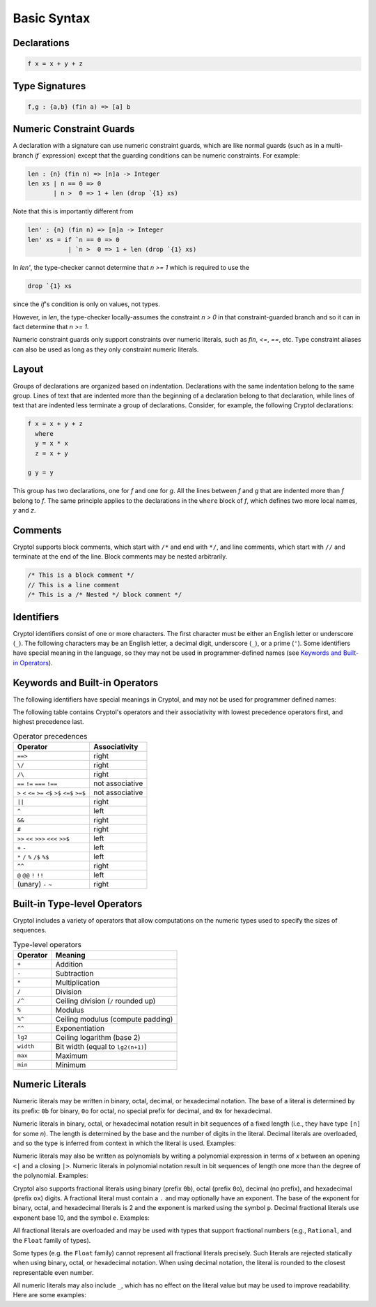 
Basic Syntax
============


Declarations
------------

.. code-block:: cryptol

  f x = x + y + z


Type Signatures
---------------

.. code-block:: cryptol

  f,g : {a,b} (fin a) => [a] b


Numeric Constraint Guards
-------------------------

A declaration with a signature can use numeric constraint guards, which are like
normal guards (such as in a multi-branch `if`` expression) except that the
guarding conditions can be numeric constraints. For example:

.. code-block:: cryptol

  len : {n} (fin n) => [n]a -> Integer
  len xs | n == 0 => 0
         | n >  0 => 1 + len (drop `{1} xs)


Note that this is importantly different from

.. code-block:: cryptol
  
  len' : {n} (fin n) => [n]a -> Integer
  len' xs = if `n == 0 => 0
             | `n >  0 => 1 + len (drop `{1} xs)

In `len'`, the type-checker cannot determine that `n >= 1` which is
required to use the

.. code-block:: cryptol

  drop `{1} xs

since the `if`'s condition is only on values, not types.

However, in `len`, the type-checker locally-assumes the constraint `n > 0` in
that constraint-guarded branch and so it can in fact determine that `n >= 1`.

Numeric constraint guards only support constraints over numeric literals, such
as `fin`, `<=`, `==`, etc. Type constraint aliases can also be used as long as
they only constraint numeric literals.

Layout
------

Groups of declarations are organized based on indentation.
Declarations with the same indentation belong to the same group.
Lines of text that are indented more than the beginning of a
declaration belong to that declaration, while lines of text that are
indented less terminate a group of declarations.  Consider, for example,
the following Cryptol declarations:

.. code-block:: cryptol

  f x = x + y + z
    where
    y = x * x
    z = x + y

  g y = y

This group has two declarations, one for `f` and one for `g`.  All the
lines between `f` and `g` that are indented more than `f` belong to
`f`.  The same principle applies to the declarations in the ``where`` block
of `f`, which defines two more local names, `y` and `z`.



Comments
--------

Cryptol supports block comments, which start with ``/*`` and end with
``*/``, and line comments, which start with ``//`` and terminate at the
end of the line.  Block comments may be nested arbitrarily.

.. code-block:: cryptol

  /* This is a block comment */
  // This is a line comment
  /* This is a /* Nested */ block comment */

.. todo::
  Document ``/** */``


Identifiers
-----------

Cryptol identifiers consist of one or more characters.  The first
character must be either an English letter or underscore (``_``).  The
following characters may be an English letter, a decimal digit,
underscore (``_``), or a prime (``'``).  Some identifiers have special
meaning in the language, so they may not be used in programmer-defined
names (see `Keywords and Built-in Operators`_).

.. code-block:: cryptol
  :caption: Examples of identifiers

  name    name1    name'    longer_name
  Name    Name2    Name''   longerName



Keywords and Built-in Operators
-------------------------------

The following identifiers have special meanings in Cryptol, and may
not be used for programmer defined names:

.. The table below can be generated by running `chop.hs` on this list:
  else
  extern
  if
  private
  include
  module
  submodule
  interface
  newtype
  pragma
  property
  then
  type
  where
  let
  import
  as
  hiding
  infixl
  infixr
  infix
  primitive
  parameter
  constraint
  down
  by
.. _Keywords:

.. code-block:: none
  :caption: Keywords

  as              extern      include      interface      parameter      property      where    
  by              hiding      infix        let            pragma         submodule     else      
  constraint      if          infixl       module         primitive      then         
  down            import      infixr       newtype        private        type         

The following table contains Cryptol's operators and their
associativity with lowest precedence operators first, and highest
precedence last.

.. table:: Operator precedences

  +-----------------------------------------+-----------------+
  | Operator                                | Associativity   |
  +=========================================+=================+
  |  ``==>``                                | right           |
  +-----------------------------------------+-----------------+
  |  ``\/``                                 | right           |
  +-----------------------------------------+-----------------+
  |  ``/\``                                 | right           |
  +-----------------------------------------+-----------------+
  |  ``==`` ``!=`` ``===`` ``!==``          | not associative |
  +-----------------------------------------+-----------------+
  |  ``>`` ``<`` ``<=`` ``>=``              | not associative |
  |  ``<$`` ``>$`` ``<=$`` ``>=$``          |                 |
  +-----------------------------------------+-----------------+
  |  ``||``                                 | right           |
  +-----------------------------------------+-----------------+
  |  ``^``                                  | left            |
  +-----------------------------------------+-----------------+
  |  ``&&``                                 | right           |
  +-----------------------------------------+-----------------+
  |  ``#``                                  | right           |
  +-----------------------------------------+-----------------+
  |  ``>>`` ``<<`` ``>>>`` ``<<<`` ``>>$``  | left            |
  +-----------------------------------------+-----------------+
  |  ``+`` ``-``                            | left            |
  +-----------------------------------------+-----------------+
  |  ``*`` ``/`` ``%`` ``/$`` ``%$``        | left            |
  +-----------------------------------------+-----------------+
  |  ``^^``                                 | right           |
  +-----------------------------------------+-----------------+
  |  ``@``  ``@@``  ``!`` ``!!``            | left            |
  +-----------------------------------------+-----------------+
  |  (unary) ``-`` ``~``                    | right           |
  +-----------------------------------------+-----------------+


Built-in Type-level Operators
-----------------------------

Cryptol includes a variety of operators that allow computations on
the numeric types used to specify the sizes of sequences.

.. table:: Type-level operators

  +------------+----------------------------------------+
  | Operator   |   Meaning                              |
  +============+========================================+
  |  ``+``     |  Addition                              |
  +------------+----------------------------------------+
  |  ``-``     |  Subtraction                           |
  +------------+----------------------------------------+
  |  ``*``     |  Multiplication                        |
  +------------+----------------------------------------+
  |  ``/``     |  Division                              |
  +------------+----------------------------------------+
  |  ``/^``    |  Ceiling division (``/`` rounded up)   |
  +------------+----------------------------------------+
  |  ``%``     |  Modulus                               |
  +------------+----------------------------------------+
  |  ``%^``    |  Ceiling modulus (compute padding)     |
  +------------+----------------------------------------+
  |  ``^^``    |  Exponentiation                        |
  +------------+----------------------------------------+
  |  ``lg2``   |  Ceiling logarithm (base 2)            |
  +------------+----------------------------------------+
  |  ``width`` |  Bit width (equal to ``lg2(n+1)``)     |
  +------------+----------------------------------------+
  |  ``max``   |  Maximum                               |
  +------------+----------------------------------------+
  |  ``min``   |  Minimum                               |
  +------------+----------------------------------------+

Numeric Literals
----------------

Numeric literals may be written in binary, octal, decimal, or
hexadecimal notation. The base of a literal is determined by its prefix:
``0b`` for binary, ``0o`` for octal, no special prefix for
decimal, and ``0x`` for hexadecimal.

.. code-block:: cryptol
  :caption: Examples of literals

  254                 // Decimal literal
  0254                // Decimal literal
  0b11111110          // Binary literal
  0o376               // Octal literal
  0xFE                // Hexadecimal literal
  0xfe                // Hexadecimal literal

Numeric literals in binary, octal, or hexadecimal notation result in
bit sequences of a fixed length (i.e., they have type ``[n]`` for
some `n`). The length is determined by the base and the number
of digits in the literal. Decimal literals are overloaded, and so the
type is inferred from context in which the literal is used. Examples:

.. code-block:: cryptol
  :caption: Literals and their types

  0b1010              // : [4],   1 * number of digits
  0o1234              // : [12],  3 * number of digits
  0x1234              // : [16],  4 * number of digits

  10                  // : {a}. (Literal 10 a) => a
                      // a = Integer or [n] where n >= width 10

Numeric literals may also be written as polynomials by writing a polynomial
expression in terms of `x` between an opening ``<|`` and a closing ``|>``.
Numeric literals in polynomial notation result in bit sequences of length
one more than the degree of the polynomial.  Examples:

.. code-block:: cryptol
  :caption: Polynomial literals

  <| x^^6 + x^^4 + x^^2 + x^^1 + 1 |>  // : [7], equal to 0b1010111
  <| x^^4 + x^^3 + x |>                // : [5], equal to 0b11010

Cryptol also supports fractional literals using binary (prefix ``0b``),
octal (prefix ``0o``), decimal (no prefix), and hexadecimal (prefix ``ox``)
digits.  A fractional literal must contain a ``.`` and may optionally
have an exponent.  The base of the exponent for binary, octal,
and hexadecimal literals is 2 and the exponent is marked using the symbol ``p``.
Decimal fractional literals use exponent base 10, and the symbol ``e``.
Examples:

.. code-block:: cryptol
  :caption: Fractional literals

  10.2
  10.2e3            // 10.2 * 10^3
  0x30.1            // 3 * 64 + 1/16
  0x30.1p4          // (3 * 64 + 1/16) * 2^4

All fractional literals are overloaded and may be used with types that support
fractional numbers (e.g., ``Rational``, and the ``Float`` family of types).

Some types (e.g. the ``Float`` family) cannot represent all fractional literals
precisely.  Such literals are rejected statically when using binary, octal,
or hexadecimal notation.  When using decimal notation, the literal is rounded
to the closest representable even number.


All numeric literals may also include ``_``, which has no effect on the
literal value but may be used to improve readability.  Here are some examples:

.. code-block:: cryptol
  :caption: Using _

  0b_0000_0010
  0x_FFFF_FFEA


